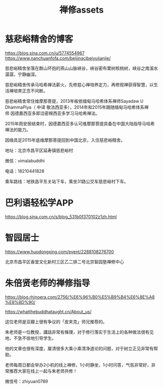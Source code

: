 #+OPTIONS: toc:t ^:false
#+TITLE: 禅修assets

* 慈悲峪精舍的博客

https://blog.sina.com.cn/u/5774554967
https://www.nanchuanfofa.com/beijingcibeiyujianjie/

慈悲峪精舍坐落在群山环抱的燕山山脉峡谷，峡谷密布栗树核桃树，峡谷之南溪水潺潺，宁静幽深。

慈悲峪精舍传承马哈希禅法薪火，先修慈心禅培养定力，再修观禅获得智慧，以生活禅培育正念不间断。

慈悲峪精舍常住维摩那菩提，2013年皈依缅甸马哈希体系禅师Sayadaw U DhammaPiya（ 中译 敬法西亚多），2014年和2015年跟随缅甸马哈希体系禅师 因德嘉西亚多即洽密棉西亚多学习马哈希禅法。

2015年雨安居结束时，因德嘉西亚多认可维摩那菩提具备在中国大陆指导马哈希禅法的能力。

因缘具足2015年底维摩那菩提回到中国北京，入住慈悲峪精舍。

地址：北京市昌平区延寿镇慈悲峪村

微信：vimalabuddhi

电话：18210441828

乘车路线：地铁昌平东关站下车，乘坐31路公交车慈悲峪村下车。

* 巴利语轻松学APP

https://blog.sina.com.cn/s/blog_531b0f370102z1zh.html

* 智园居士
https://www.huodongxing.com/event/2288108276700

北京巿昌平区香堂文化新村三区乙二排二号北京智园塾禅修中心

* 朱倍贤老师的禅修指导
https://blog.rhinoera.com/2756/%E6%96%B0%E5%B9%B4%E6%8E%A8%E8%8D%90/

https://whatthebuddhataught.cn/About_us/

这位老师是豆瓣上很有争议的「皮夹克」师兄推荐的。

朱老师是一位教授，講話非常有條理，对于修行落实于生活上的各种做法很有见地，不急不徐地引导学生。

他的文章也很有深度，厘清很多大乘小乘清净道论的问题，对于树立正见非常有帮助。

老师每周日都会举办2小机的线上禅修，1小时静坐，1小时问答，气氛非常好，非常推荐大家在线上一起与朱老师共修！

微信号：zhiyuan0789
